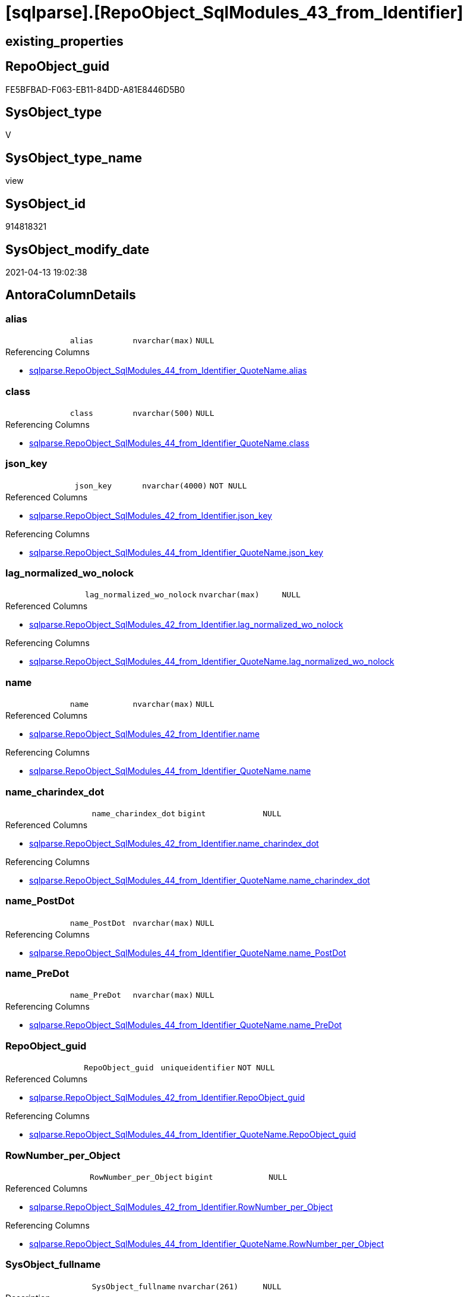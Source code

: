 = [sqlparse].[RepoObject_SqlModules_43_from_Identifier]

== existing_properties

// tag::existing_properties[]
:ExistsProperty--antorareferencedlist:
:ExistsProperty--antorareferencinglist:
:ExistsProperty--referencedobjectlist:
:ExistsProperty--sql_modules_definition:
:ExistsProperty--FK:
:ExistsProperty--AntoraIndexList:
:ExistsProperty--Columns:
// end::existing_properties[]

== RepoObject_guid

// tag::RepoObject_guid[]
FE5BFBAD-F063-EB11-84DD-A81E8446D5B0
// end::RepoObject_guid[]

== SysObject_type

// tag::SysObject_type[]
V 
// end::SysObject_type[]

== SysObject_type_name

// tag::SysObject_type_name[]
view
// end::SysObject_type_name[]

== SysObject_id

// tag::SysObject_id[]
914818321
// end::SysObject_id[]

== SysObject_modify_date

// tag::SysObject_modify_date[]
2021-04-13 19:02:38
// end::SysObject_modify_date[]

== AntoraColumnDetails

// tag::AntoraColumnDetails[]
[[column-alias]]
=== alias

[cols="d,m,m,m,m,d"]
|===
|
|alias
|nvarchar(max)
|NULL
|
|
|===

.Referencing Columns
--
* xref:sqlparse.RepoObject_SqlModules_44_from_Identifier_QuoteName.adoc#column-alias[sqlparse.RepoObject_SqlModules_44_from_Identifier_QuoteName.alias]
--


[[column-class]]
=== class

[cols="d,m,m,m,m,d"]
|===
|
|class
|nvarchar(500)
|NULL
|
|
|===

.Referencing Columns
--
* xref:sqlparse.RepoObject_SqlModules_44_from_Identifier_QuoteName.adoc#column-class[sqlparse.RepoObject_SqlModules_44_from_Identifier_QuoteName.class]
--


[[column-json_key]]
=== json_key

[cols="d,m,m,m,m,d"]
|===
|
|json_key
|nvarchar(4000)
|NOT NULL
|
|
|===

.Referenced Columns
--
* xref:sqlparse.RepoObject_SqlModules_42_from_Identifier.adoc#column-json_key[sqlparse.RepoObject_SqlModules_42_from_Identifier.json_key]
--

.Referencing Columns
--
* xref:sqlparse.RepoObject_SqlModules_44_from_Identifier_QuoteName.adoc#column-json_key[sqlparse.RepoObject_SqlModules_44_from_Identifier_QuoteName.json_key]
--


[[column-lag_normalized_wo_nolock]]
=== lag_normalized_wo_nolock

[cols="d,m,m,m,m,d"]
|===
|
|lag_normalized_wo_nolock
|nvarchar(max)
|NULL
|
|
|===

.Referenced Columns
--
* xref:sqlparse.RepoObject_SqlModules_42_from_Identifier.adoc#column-lag_normalized_wo_nolock[sqlparse.RepoObject_SqlModules_42_from_Identifier.lag_normalized_wo_nolock]
--

.Referencing Columns
--
* xref:sqlparse.RepoObject_SqlModules_44_from_Identifier_QuoteName.adoc#column-lag_normalized_wo_nolock[sqlparse.RepoObject_SqlModules_44_from_Identifier_QuoteName.lag_normalized_wo_nolock]
--


[[column-name]]
=== name

[cols="d,m,m,m,m,d"]
|===
|
|name
|nvarchar(max)
|NULL
|
|
|===

.Referenced Columns
--
* xref:sqlparse.RepoObject_SqlModules_42_from_Identifier.adoc#column-name[sqlparse.RepoObject_SqlModules_42_from_Identifier.name]
--

.Referencing Columns
--
* xref:sqlparse.RepoObject_SqlModules_44_from_Identifier_QuoteName.adoc#column-name[sqlparse.RepoObject_SqlModules_44_from_Identifier_QuoteName.name]
--


[[column-name_charindex_dot]]
=== name_charindex_dot

[cols="d,m,m,m,m,d"]
|===
|
|name_charindex_dot
|bigint
|NULL
|
|
|===

.Referenced Columns
--
* xref:sqlparse.RepoObject_SqlModules_42_from_Identifier.adoc#column-name_charindex_dot[sqlparse.RepoObject_SqlModules_42_from_Identifier.name_charindex_dot]
--

.Referencing Columns
--
* xref:sqlparse.RepoObject_SqlModules_44_from_Identifier_QuoteName.adoc#column-name_charindex_dot[sqlparse.RepoObject_SqlModules_44_from_Identifier_QuoteName.name_charindex_dot]
--


[[column-name_PostDot]]
=== name_PostDot

[cols="d,m,m,m,m,d"]
|===
|
|name_PostDot
|nvarchar(max)
|NULL
|
|
|===

.Referencing Columns
--
* xref:sqlparse.RepoObject_SqlModules_44_from_Identifier_QuoteName.adoc#column-name_PostDot[sqlparse.RepoObject_SqlModules_44_from_Identifier_QuoteName.name_PostDot]
--


[[column-name_PreDot]]
=== name_PreDot

[cols="d,m,m,m,m,d"]
|===
|
|name_PreDot
|nvarchar(max)
|NULL
|
|
|===

.Referencing Columns
--
* xref:sqlparse.RepoObject_SqlModules_44_from_Identifier_QuoteName.adoc#column-name_PreDot[sqlparse.RepoObject_SqlModules_44_from_Identifier_QuoteName.name_PreDot]
--


[[column-RepoObject_guid]]
=== RepoObject_guid

[cols="d,m,m,m,m,d"]
|===
|
|RepoObject_guid
|uniqueidentifier
|NOT NULL
|
|
|===

.Referenced Columns
--
* xref:sqlparse.RepoObject_SqlModules_42_from_Identifier.adoc#column-RepoObject_guid[sqlparse.RepoObject_SqlModules_42_from_Identifier.RepoObject_guid]
--

.Referencing Columns
--
* xref:sqlparse.RepoObject_SqlModules_44_from_Identifier_QuoteName.adoc#column-RepoObject_guid[sqlparse.RepoObject_SqlModules_44_from_Identifier_QuoteName.RepoObject_guid]
--


[[column-RowNumber_per_Object]]
=== RowNumber_per_Object

[cols="d,m,m,m,m,d"]
|===
|
|RowNumber_per_Object
|bigint
|NULL
|
|
|===

.Referenced Columns
--
* xref:sqlparse.RepoObject_SqlModules_42_from_Identifier.adoc#column-RowNumber_per_Object[sqlparse.RepoObject_SqlModules_42_from_Identifier.RowNumber_per_Object]
--

.Referencing Columns
--
* xref:sqlparse.RepoObject_SqlModules_44_from_Identifier_QuoteName.adoc#column-RowNumber_per_Object[sqlparse.RepoObject_SqlModules_44_from_Identifier_QuoteName.RowNumber_per_Object]
--


[[column-SysObject_fullname]]
=== SysObject_fullname

[cols="d,m,m,m,m,d"]
|===
|
|SysObject_fullname
|nvarchar(261)
|NULL
|
|
|===

.Description
--
(concat('[',[SysObject_schema_name],'].[',[SysObject_name],']'))
--

.Referenced Columns
--
* xref:sqlparse.RepoObject_SqlModules_42_from_Identifier.adoc#column-SysObject_fullname[sqlparse.RepoObject_SqlModules_42_from_Identifier.SysObject_fullname]
--

.Referencing Columns
--
* xref:sqlparse.RepoObject_SqlModules_44_from_Identifier_QuoteName.adoc#column-SysObject_fullname[sqlparse.RepoObject_SqlModules_44_from_Identifier_QuoteName.SysObject_fullname]
--


[[column-T1_identifier_alias]]
=== T1_identifier_alias

[cols="d,m,m,m,m,d"]
|===
|
|T1_identifier_alias
|nvarchar(max)
|NULL
|
|
|===

.Referenced Columns
--
* xref:sqlparse.RepoObject_SqlModules_42_from_Identifier.adoc#column-T1_identifier_alias[sqlparse.RepoObject_SqlModules_42_from_Identifier.T1_identifier_alias]
--

.Referencing Columns
--
* xref:sqlparse.RepoObject_SqlModules_44_from_Identifier_QuoteName.adoc#column-T1_identifier_alias[sqlparse.RepoObject_SqlModules_44_from_Identifier_QuoteName.T1_identifier_alias]
--


// end::AntoraColumnDetails[]

== AntoraPkColumnTableRows

// tag::AntoraPkColumnTableRows[]












// end::AntoraPkColumnTableRows[]

== AntoraNonPkColumnTableRows

// tag::AntoraNonPkColumnTableRows[]
|
|<<column-alias>>
|nvarchar(max)
|NULL
|
|

|
|<<column-class>>
|nvarchar(500)
|NULL
|
|

|
|<<column-json_key>>
|nvarchar(4000)
|NOT NULL
|
|

|
|<<column-lag_normalized_wo_nolock>>
|nvarchar(max)
|NULL
|
|

|
|<<column-name>>
|nvarchar(max)
|NULL
|
|

|
|<<column-name_charindex_dot>>
|bigint
|NULL
|
|

|
|<<column-name_PostDot>>
|nvarchar(max)
|NULL
|
|

|
|<<column-name_PreDot>>
|nvarchar(max)
|NULL
|
|

|
|<<column-RepoObject_guid>>
|uniqueidentifier
|NOT NULL
|
|

|
|<<column-RowNumber_per_Object>>
|bigint
|NULL
|
|

|
|<<column-SysObject_fullname>>
|nvarchar(261)
|NULL
|
|

|
|<<column-T1_identifier_alias>>
|nvarchar(max)
|NULL
|
|

// end::AntoraNonPkColumnTableRows[]

== AntoraIndexList

// tag::AntoraIndexList[]

[[index-idx_RepoObject_SqlModules_43_from_Identifier__1]]
=== idx_RepoObject_SqlModules_43_from_Identifier__1

* IndexSemanticGroup: xref:index/IndexSemanticGroup.adoc#_repoobject_guid,json_key[RepoObject_guid,json_key]
+
--
* <<column-RepoObject_guid>>; uniqueidentifier
* <<column-json_key>>; nvarchar(4000)
--
* PK, Unique, Real: 0, 0, 0


[[index-idx_RepoObject_SqlModules_43_from_Identifier__2]]
=== idx_RepoObject_SqlModules_43_from_Identifier__2

* IndexSemanticGroup: xref:index/IndexSemanticGroup.adoc#_repoobject_guid[RepoObject_guid]
+
--
* <<column-RepoObject_guid>>; uniqueidentifier
--
* PK, Unique, Real: 0, 0, 0

// end::AntoraIndexList[]

== AntoraParameterList

// tag::AntoraParameterList[]

// end::AntoraParameterList[]

== AdocUspSteps

// tag::adocuspsteps[]

// end::adocuspsteps[]


== AntoraReferencedList

// tag::antorareferencedlist[]
* xref:sqlparse.RepoObject_SqlModules_42_from_Identifier.adoc[]
// end::antorareferencedlist[]


== AntoraReferencingList

// tag::antorareferencinglist[]
* xref:sqlparse.RepoObject_SqlModules_44_from_Identifier_QuoteName.adoc[]
// end::antorareferencinglist[]


== exampleUsage

// tag::exampleusage[]

// end::exampleusage[]


== exampleUsage_2

// tag::exampleusage_2[]

// end::exampleusage_2[]


== exampleWrong_Usage

// tag::examplewrong_usage[]

// end::examplewrong_usage[]


== has_execution_plan_issue

// tag::has_execution_plan_issue[]

// end::has_execution_plan_issue[]


== has_get_referenced_issue

// tag::has_get_referenced_issue[]

// end::has_get_referenced_issue[]


== has_history

// tag::has_history[]

// end::has_history[]


== has_history_columns

// tag::has_history_columns[]

// end::has_history_columns[]


== is_persistence

// tag::is_persistence[]

// end::is_persistence[]


== is_persistence_check_duplicate_per_pk

// tag::is_persistence_check_duplicate_per_pk[]

// end::is_persistence_check_duplicate_per_pk[]


== is_persistence_check_for_empty_source

// tag::is_persistence_check_for_empty_source[]

// end::is_persistence_check_for_empty_source[]


== is_persistence_delete_changed

// tag::is_persistence_delete_changed[]

// end::is_persistence_delete_changed[]


== is_persistence_delete_missing

// tag::is_persistence_delete_missing[]

// end::is_persistence_delete_missing[]


== is_persistence_insert

// tag::is_persistence_insert[]

// end::is_persistence_insert[]


== is_persistence_truncate

// tag::is_persistence_truncate[]

// end::is_persistence_truncate[]


== is_persistence_update_changed

// tag::is_persistence_update_changed[]

// end::is_persistence_update_changed[]


== is_repo_managed

// tag::is_repo_managed[]

// end::is_repo_managed[]


== microsoft_database_tools_support

// tag::microsoft_database_tools_support[]

// end::microsoft_database_tools_support[]


== MS_Description

// tag::ms_description[]

// end::ms_description[]


== persistence_source_RepoObject_fullname

// tag::persistence_source_repoobject_fullname[]

// end::persistence_source_repoobject_fullname[]


== persistence_source_RepoObject_fullname2

// tag::persistence_source_repoobject_fullname2[]

// end::persistence_source_repoobject_fullname2[]


== persistence_source_RepoObject_guid

// tag::persistence_source_repoobject_guid[]

// end::persistence_source_repoobject_guid[]


== persistence_source_RepoObject_xref

// tag::persistence_source_repoobject_xref[]

// end::persistence_source_repoobject_xref[]


== pk_index_guid

// tag::pk_index_guid[]

// end::pk_index_guid[]


== pk_IndexPatternColumnDatatype

// tag::pk_indexpatterncolumndatatype[]

// end::pk_indexpatterncolumndatatype[]


== pk_IndexPatternColumnName

// tag::pk_indexpatterncolumnname[]

// end::pk_indexpatterncolumnname[]


== pk_IndexSemanticGroup

// tag::pk_indexsemanticgroup[]

// end::pk_indexsemanticgroup[]


== ReferencedObjectList

// tag::referencedobjectlist[]
* [sqlparse].[RepoObject_SqlModules_42_from_Identifier]
// end::referencedobjectlist[]


== usp_persistence_RepoObject_guid

// tag::usp_persistence_repoobject_guid[]

// end::usp_persistence_repoobject_guid[]


== UspParameters

// tag::uspparameters[]

// end::uspparameters[]


== sql_modules_definition

// tag::sql_modules_definition[]
[source,sql]
----
Create View [sqlparse].RepoObject_SqlModules_43_from_Identifier
As
Select
    --
    RepoObject_guid
  , json_key
  , SysObject_fullname
  , class
  , RowNumber_per_Object
  , name
  , name_charindex_dot
  , name_PreDot             = Case
                                  When name_charindex_dot > 1
                                      Then
                                      Left(name, name_charindex_dot - 1)
                              End
  , name_PostDot            = Case
                                  When name_charindex_dot > 1
                                      Then
                                      Substring ( name, name_charindex_dot + 1, Len ( name ))
                              End
  , alias
  , T1_identifier_alias
  , lag_normalized_wo_nolock
From
    [sqlparse].RepoObject_SqlModules_42_from_Identifier;

----
// end::sql_modules_definition[]


